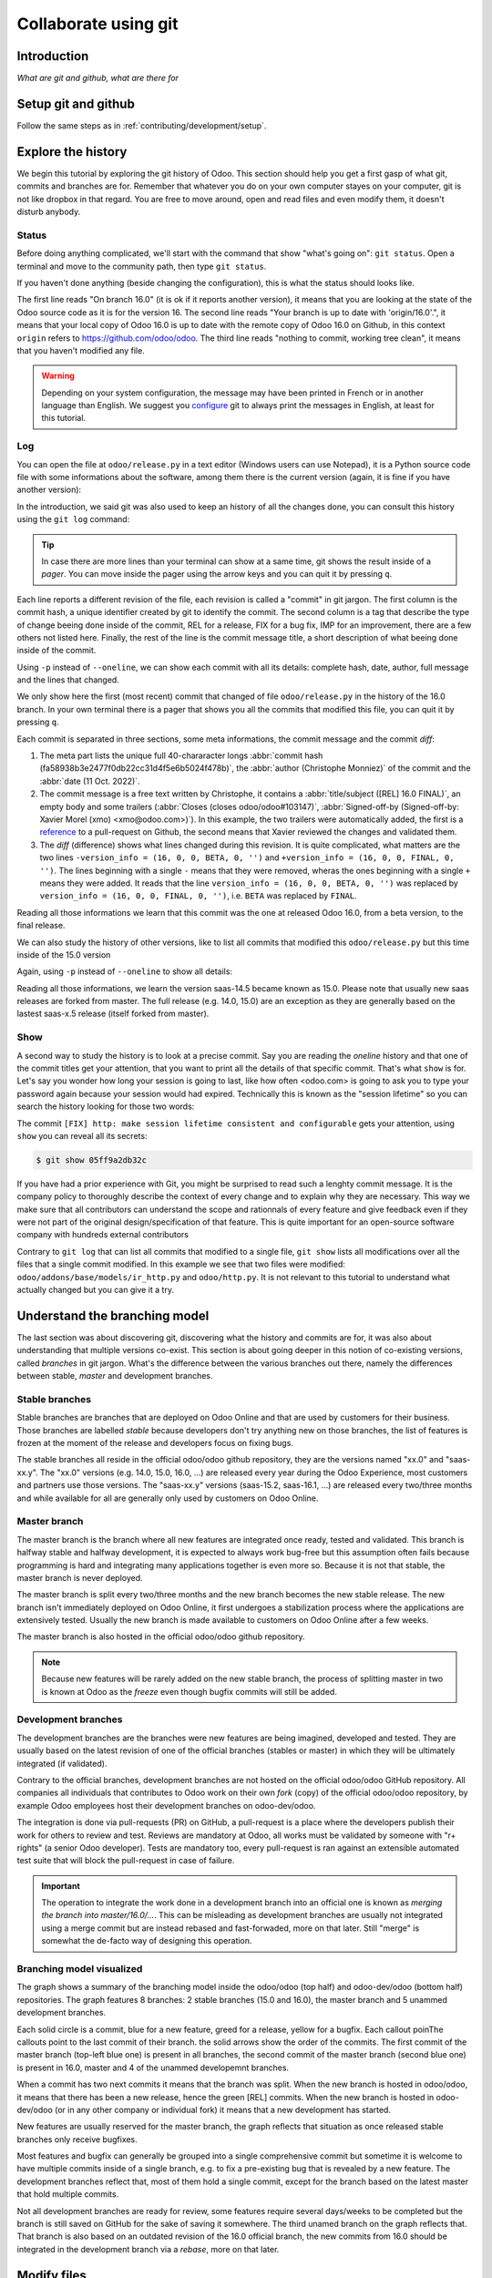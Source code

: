=====================
Collaborate using git
=====================

Introduction
============

*What are git and github, what are there for*

Setup git and github
====================

Follow the same steps as in :ref:`contributing/development/setup`. 

Explore the history
===================

We begin this tutorial by exploring the git history of Odoo. This section should help you get a first gasp of what git, commits and branches are for. Remember that whatever you do on your own computer stayes on your computer, git is not like dropbox in that regard. You are free to move around, open and read files and even modify them, it doesn't disturb anybody.

Status
------

Before doing anything complicated, we'll start with the command that show "what's going on": ``git status``. Open a terminal and move to the community path, then type ``git status``.

.. code-block:: console
   :caption: status just after a clone

   $ git status
   On branch 16.0
   Your branch is up to date with 'origin/16.0'.

   nothing to commit, working tree clean

If you haven't done anything (beside changing the configuration), this is what the status should looks like. 

The first line reads "On branch 16.0" (it is ok if it reports another version), it means that you are looking at the state of the Odoo source code as it is for the version 16. The second line reads "Your branch is up to date with 'origin/16.0'.", it means that your local copy of Odoo 16.0 is up to date with the remote copy of Odoo 16.0 on Github, in this context ``origin`` refers to https://github.com/odoo/odoo. The third line reads "nothing to commit, working tree clean", it means that you haven't modified any file.

.. warning::

   Depending on your system configuration, the message may have been printed in French or in another language than English. We suggest you `configure <https://stackoverflow.com/a/10872202>`_ git to always print the messages in English, at least for this tutorial.

Log
---

You can open the file at ``odoo/release.py`` in a text editor (Windows users can use Notepad), it is a Python source code file with some informations about the software, among them there is the current version (again, it is fine if you have another version):

.. code-block:: python
   :caption: version inside of odoo/release.py

   version_info = (16, 0, 0, FINAL, 0, '')   

In the introduction, we said git was also used to keep an history of all the changes done, you can consult this history using the ``git log`` command:

.. code-block:: console
   :caption: all commits (revisions) in the history of the 16.0 version for the ``odoo/release.py`` file, one per line

   $ git log 16.0 --oneline odoo/release.py
   fa58938b3e24 [REL] 16.0 FINAL
   1c0d46b68b1e [FIX] release: change version level to beta
   2636bea44775 [REL] 16.0
   00d36ec92971 [FIX] core: decrement master release version
   e5361e93be3e [IMP] core: bump master release to 16.1 alpha
   c336dddab8bc [IMP] release: correct typo in code comment
   082aa4d35289 [IMP] core: bump master release to 15.4 alpha
   8cc0a225a541 [IMP] core: bump master release to 15.3 alpha
   c6600d1ea493 [IMP] core: bump master release version to 15.2
   ...
   a84070f3ba49 [REL] 9.saas~13
   9e64f9f95141 [REF] openerp: move `openerp` to `odoo`

.. tip::
   In case there are more lines than your terminal can show at a same time, git shows the result inside of a *pager*. You can move inside the pager using the arrow keys and you can quit it by pressing ``q``.

Each line reports a different revision of the file, each revision is called a "commit" in git jargon. The first column is the commit hash, a unique identifier created by git to identify the commit. The second column is a tag that describe the type of change beeing done inside of the commit, REL for a release, FIX for a bug fix, IMP for an improvement, there are a few others not listed here. Finally, the rest of the line is the commit message title, a short description of what beeing done inside of the commit.

Using ``-p`` instead of ``--oneline``, we can show each commit with all its details: complete hash, date, author, full message and the lines that changed.

.. code-block:: console
   :caption: meta informations of the commit fa58938b3e24…

   $ git log 16.0 -p odoo/release.py
   commit fa58938b3e2477f0db22cc31d4f5e6b5024f478b
   Author: Christophe Monniez <moc@odoo.com>
   Date:   Tue Oct 11 14:01:40 2022 +0000

.. code-block:: text
   :caption: free description (message) of the commit fa58938b3e24…

       [REL] 16.0 FINAL
       
       closes odoo/odoo#103147
       
       Signed-off-by: Xavier Morel (xmo) <xmo@odoo.com>

.. code-block:: udiff
   :caption: lines changed (diff) by the commit fa58938b3e24…

   -version_info = (16, 0, 0, BETA, 0, '')
   +version_info = (16, 0, 0, FINAL, 0, '')

We only show here the first (most recent) commit that changed of file ``odoo/release.py`` in the history of the 16.0 branch. In your own terminal there is a pager that shows you all the commits that modified this file, you can quit it by pressing ``q``.

Each commit is separated in three sections, some meta informations, the commit message and the commit *diff*:

1. The meta part lists the unique full 40-chararacter longs :abbr:`commit hash (fa58938b3e2477f0db22cc31d4f5e6b5024f478b)`, the :abbr:`author (Christophe Monniez)` of the commit and the :abbr:`date (11 Oct. 2022)`.
#. The commit message is a free text written by Christophe, it contains a :abbr:`title/subject ([REL] 16.0 FINAL)`, an empty body and some trailers (:abbr:`Closes (closes odoo/odoo#103147)`, :abbr:`Signed-off-by (Signed-off-by: Xavier Morel (xmo) <xmo@odoo.com>)`). In this example, the two trailers were automatically added, the first is a `reference <https://github.com/odoo/odoo/pull/103147>`_ to a pull-request on Github, the second means that Xavier reviewed the changes and validated them.
#. The *diff* (difference) shows what lines changed during this revision. It is quite complicated, what matters are the two lines ``-version_info = (16, 0, 0, BETA, 0, '')`` and ``+version_info = (16, 0, 0, FINAL, 0, '')``. The lines beginning with a single ``-`` means that they were removed, wheras the ones beginning with a single ``+`` means they were added. It reads that the line ``version_info = (16, 0, 0, BETA, 0, '')`` was replaced by ``version_info = (16, 0, 0, FINAL, 0, '')``, i.e. ``BETA`` was replaced by ``FINAL``.

Reading all those informations we learn that this commit was the one at released Odoo 16.0, from a beta version, to the final release.

We can also study the history of other versions, like to list all commits that modified this ``odoo/release.py`` but this time inside of the 15.0 version

.. code-block:: text
   :caption: all commits (revisions) in the history of the 15.0 version for the ``odoo/release.py`` file, one per line

   $ git log 15.0 --oneline odoo/release.py
   b50796d51607 [REL] 15.0
   15b4cc97f302 [REL] saas-14.5
   c2179731372d [IMP] core: bump master release version to 14.5 alpha
   6f9aa96c16a2 [IMP] core: bump master version to 14.4 alpha1
   55986ffa21da [IMP] core: bump master version to 14.3 alpha1
   8fd7232a0e7c [IMP] core: bump master version to 14.2 alpha1
   ...
   a84070f3ba49 [REL] 9.saas~13
   9e64f9f95141 [REF] openerp: move `openerp` to `odoo`

Again, using ``-p`` instead of ``--oneline`` to show all details:

.. code-block:: console
   :caption: meta informations of the commit b50796d51607…

   $ git log -p 15.0 odoo/release.py
   commit b50796d5160745d9f85992467d632d9ce2476697
   Author: Christophe Monniez <moc@odoo.com>
   Date:   Tue Oct 5 09:28:30 2021 +0200

.. code-block:: text
   :caption: free description (message) of the commit b50796d51607…

       [REL] 15.0

.. code-block:: udiff
   :caption: lines changed (diff) by the commit b50796d51607…

   diff --git a/odoo/release.py b/odoo/release.py
   index 7c114b120700..546d1c49a12f 100644
   --- a/odoo/release.py
   +++ b/odoo/release.py
   @@ -12,7 +12,7 @@ RELEASE_LEVELS_DISPLAY = {ALPHA: ALPHA,
    # properly comparable using normal operarors, for example:
    #  (6,1,0,'beta',0) < (6,1,0,'candidate',1) < (6,1,0,'candidate',2)
    #  (6,1,0,'candidate',2) < (6,1,0,'final',0) < (6,1,2,'final',0)
   -version_info = ('saas~14', 5, 0, FINAL, 0, '')
   +version_info = (15, 0, 0, FINAL, 0, '')
    version = '.'.join(str(s) for s in version_info[:2]) + RELEASE_LEVELS_DISPLAY[version_info[3]] + str(version_info[4] or '') + version_info[5]
    series = serie = major_version = '.'.join(str(s) for s in version_info[:2])

Reading all those informations, we learn the version saas-14.5 became known as 15.0. Please note that usually new saas releases are forked from master. The full release (e.g. 14.0, 15.0) are an exception as they are generally based on the lastest saas-x.5 release (itself forked from master).

Show
----

A second way to study the history is to look at a precise commit. Say you are reading the *oneline* history and that one of the commit titles get your attention, that you want to print all the details of that specific commit. That's what ``show`` is for. Let's say you wonder how long your session is going to last, like how often <odoo.com> is going to ask you to type your password again because your session would had expired. Technically this is known as the "session lifetime" so you can search the history looking for those two words:

.. code-block:: console
   :caption: all commits in 16.0 mentionning *session* and *lifetime*, one per line

   $ git log --oneline --grep 'session' --grep 'lifetime' --all-match
   05ff9a2db32c [FIX] http: make session lifetime consistent and configurable
   f61aa39ff119 [REF] core: HTTPocalypse (9) ORM initialization
   17e6a69b9189 [IMP] core: use Savepoint object in TestCursor
   1fbafa4e69ee [MERGE][IMP] im_livechat: random assignation of conversation

The commit ``[FIX] http: make session lifetime consistent and configurable`` gets your attention, using ``show`` you can reveal all its secrets:

.. code-block:: console
   
   $ git show 05ff9a2db32c

.. tabs::

   .. group-tab:: Headers & Trailers

      commit
         05ff9a2db32c2fb1afa107ac005423218f452290

      Author
         Olivier Dony <odo@odoo.com>
      
      Date
         Tue May 30 10:59:42 2023 +0000

      closes
         odoo/odoo#122888
      
      Signed-off-by
         Julien Castiaux (juc) <juc@odoo.com>

   .. group-tab:: Message

      **[FIX] http: make session lifetime consistent and configurable**

      Before 16.0 and `HTTPocalypse <HTTPocalypse_>`_ the session cookie duration was set to 3 months, but the server-side garbage collection of inactive session was reaping them after 7 days of inactivity. The cookie lifetime was essentially superseded by the server-side GC.

      After `HTTPocalypse <HTTPocalypse_>`_ these limits were made consistent with each other, but the lifetime value was kept at 3 months, which is a bit too long as a default.

      This commit changes the default ``SESSION_LIFETIME`` back to 7 days for both limits.

      In addition, since the server-side GC is now implemented by a database-specific cron job, this commit introduces an optional system parameter ``sessions.max_inactivity_seconds`` that can be set to override the default server-side GC threshold, to make it shorter.

      Note 1: the ICP does not modify the cookie lifetime which will remain set to the default 7 days. This means normal browser sessions won't stay alive for longer than 7 days of inactivity. So ``sessions.max_inactivity_seconds`` can't be effectively set to a longer expiration time. This seems like a reasonably safe default.

      Note 2: the session GC happens during the execution of the autovacuum cron job ("Base: Auto-vacuum internal data") which is scheduled once per day by default. When setting a small ``sessions.max_inactivity_seconds`` value, it may be necessary to increase the frequency of that cron job accordingly.

   .. group-tab:: Diff

      .. code-block:: udiff

         diff --git a/odoo/addons/base/models/ir_http.py b/odoo/addons/base/models/ir_http.py
         index 951459bbc4be..a35e0b5afa7c 100644
         --- a/odoo/addons/base/models/ir_http.py
         +++ b/odoo/addons/base/models/ir_http.py
         @@ -216,7 +216,9 @@ class IrHttp(models.AbstractModel):
          
              @api.autovacuum
              def _gc_sessions(self):
         -        http.root.session_store.vacuum()
         +        ICP = self.env["ir.config_parameter"]
         +        max_lifetime = int(ICP.get_param('sessions.max_inactivity_seconds', http.SESSION_LIFETIME))
         +        http.root.session_store.vacuum(max_lifetime=max_lifetime)
          
              @api.model
              def get_translations_for_webclient(self, modules, lang):
         diff --git a/odoo/http.py b/odoo/http.py
         index aa7369e9a5f2..6b3f3fb1ce2d 100644
         --- a/odoo/http.py
         +++ b/odoo/http.py
         @@ -261,9 +261,10 @@ if parse_version(werkzeug.__version__) >= parse_version('2.0.2'):
              # let's add the websocket key only when appropriate.
              ROUTING_KEYS.add('websocket')
          
         -# The duration of a user session before it is considered expired,
         -# three months.
         -SESSION_LIFETIME = 60 * 60 * 24 * 90
         +# The default duration of a user session cookie. Inactive sessions are reaped
         +# server-side as well with a threshold that can be set via an optional
         +# config parameter `sessions.max_inactivity_seconds` (default: SESSION_LIFETIME)
         +SESSION_LIFETIME = 60 * 60 * 24 * 7
          
          # The cache duration for static content from the filesystem, one week.
          STATIC_CACHE = 60 * 60 * 24 * 7
         @@ -858,8 +859,8 @@ class FilesystemSessionStore(sessions.FilesystemSessionStore):
                  session.should_rotate = False
                  self.save(session)
          
         -    def vacuum(self):
         -        threshold = time.time() - SESSION_LIFETIME
         +    def vacuum(self, max_lifetime=SESSION_LIFETIME):
         +        threshold = time.time() - max_lifetime
                  for fname in glob.iglob(os.path.join(root.session_store.path, '*', '*')):
                      path = os.path.join(root.session_store.path, fname)
                      with contextlib.suppress(OSError):

.. _HTTPocalypse: https://github.com/odoo/odoo/pull/78857

If you have had a prior experience with Git, you might be surprised to read such a lenghty commit message. It is the company policy to thoroughly describe the context of every change and to explain why they are necessary. This way we make sure that all contributors can understand the scope and rationnals of every feature and give feedback even if they were not part of the original design/specification of that feature. This is quite important for an open-source software company with hundreds external contributors

Contrary to ``git log`` that can list all commits that modified to a single file, ``git show`` lists all modifications over all the files that a single commit modified. In this example we see that two files were modified: ``odoo/addons/base/models/ir_http.py`` and ``odoo/http.py``. It is not relevant to this tutorial to understand what actually changed but you can give it a try.

Understand the branching model
==============================

The last section was about discovering git, discovering what the history and commits are for, it was also about understanding that multiple versions co-exist. This section is about going deeper in this notion of co-existing versions, called *branches* in git jargon. What's the difference between the various branches out there, namely the differences between stable, *master* and development branches.

Stable branches
---------------

Stable branches are branches that are deployed on Odoo Online and that are used by customers for their business. Those branches are labelled *stable* because developers don't try anything new on those branches, the list of features is frozen at the moment of the release and developers focus on fixing bugs.

The stable branches all reside in the official odoo/odoo github repository, they are the versions named "xx.0" and "saas-xx.y". The "xx.0" versions (e.g. 14.0, 15.0, 16.0, ...) are released every year during the Odoo Experience, most customers and partners use those versions. The "saas-xx.y" versions (saas-15.2, saas-16.1, ...) are released every two/three months and while available for all are generally only used by customers on Odoo Online.

.. example::

   Since its release in late 2020, there have been more than 6.000 new commits on the 14.0 branch, of them 84% are bug fixes and 7% are feature improvement.

   .. image:: git/plot-commits-14-0.png
      :alt: Plot of the various [IMP] and [FIX] commits in the 14.0 branch indexed per month in the period Sept 2022 - March 2023


Master branch
-------------

The master branch is the branch where all new features are integrated once ready, tested and validated. This branch is halfway stable and halfway development, it is expected to always work bug-free but this assumption often fails because programming is hard and integrating many applications together is even more so. Because it is not that stable, the master branch is never deployed.

The master branch is split every two/three months and the new branch becomes the new stable release. The new branch isn't immediately deployed on Odoo Online, it first undergoes a stabilization process where the applications are extensively tested. Usually the new branch is made available to customers on Odoo Online after a few weeks. 

The master branch is also hosted in the official odoo/odoo github repository.

.. note::

   Because new features will be rarely added on the new stable branch, the process of splitting master in two is known at Odoo as the *freeze* even though bugfix commits will still be added.

.. example::

   Since late 2020, there have been more than 18.000 new commits on the master branch, of them 58% are bug fixes, 32% are features and 5% are refactors.

   .. image:: git/plot-commits-master.png
      :alt: Plot of the various [IMP] and [FIX] commits in the master branch indexed per month in the period Sept 2022 - March 2023

Development branches
--------------------

The development branches are the branches were new features are being imagined, developed and tested. They are usually based on the latest revision of one of the official branches (stables or master) in which they will be ultimately integrated (if validated).

Contrary to the official branches, development branches are not hosted on the official odoo/odoo GitHub repository. All companies all individuals that contributes to Odoo work on their own *fork* (copy) of the official odoo/odoo repository, by example Odoo employees host their development branches on odoo-dev/odoo.

The integration is done via pull-requests (PR) on GitHub, a pull-request is a place where the developers publish their work for others to review and test. Reviews are mandatory at Odoo, all works must be validated by someone with "r+ rights" (a senior Odoo developer). Tests are mandatory too, every pull-request is ran against an extensible automated test suite that will block the pull-request in case of failure.

.. important::

   The operation to integrate the work done in a development branch into an official one is known as *merging the branch into master/16.0/...*. This can be misleading as development branches are usually not integrated using a merge commit but are instead rebased and fast-forwaded, more on that later. Still "merge" is somewhat the de-facto way of designing this operation.

Branching model visualized
--------------------------

.. image:: git/odoo-workflow.drawio.png
   :alt: Graph of the git workflow at Odoo

The graph shows a summary of the branching model inside the odoo/odoo (top half) and odoo-dev/odoo (bottom half) repositories. The graph features 8 branches: 2 stable branches (15.0 and 16.0), the master branch and 5 unammed development branches. 

Each solid circle is a commit, blue for a new feature, greed for a release, yellow for a bugfix. Each callout poinThe callouts point to the last commit of their branch. the solid arrows show the order of the commits. The first commit of the master branch (top-left blue one) is present in all branches, the second commit of the master branch (second blue one) is present in 16.0, master and 4 of the unammed developemnt branches.

When a commit has two next commits it means that the branch was split. When the new branch is hosted in odoo/odoo, it means that there has been a new release, hence the green [REL] commits. When the new branch is hosted in odoo-dev/odoo (or in any other company or individual fork) it means that a new development has started.

New features are usually reserved for the master branch, the graph reflects that situation as once released stable branches only receive bugfixes.

Most features and bugfix can generally be grouped into a single comprehensive commit but sometime it is welcome to have multiple commits inside of a single branch, e.g. to fix a pre-existing bug that is revealed by a new feature. The development branches reflect that, most of them hold a single commit, except for the branch based on the latest master that hold multiple commits.

Not all development branches are ready for review, some features require several days/weeks to be completed but the branch is still saved on GitHub for the sake of saving it somewhere. The third unamed branch on the graph reflects that. That branch is also based on an outdated revision of the 16.0 official branch, the new commits from 16.0 should be integrated in the development branch via a *rebase*, more on that later.



Modify files
============

*Make them create a branch named "master-sandbox-<trigram>" based on the latest master, simply say that it is to isolate their changes from the ones of the others, don't explain branches yet*
*Deep dive the few status/diff/add/rm/restore/commit commands*
*Basically do stuff on the working directory, type status/diff to understand what changed, then add or rm or restore or commit, again status/diff/log to understand what happened*

Backup changes on Github
========================

*Make them push their branch so they can see it on github*
*Visit the various logs/diffs/blames/files this time using the github interface*
*Make them remove their branch so they can fetch it back from github*

Gather feedback
===============

*Basically pull requests, reviews, runbot*
*The ci/style will be red because we made them push commits with bad titles*

Cleanup the mess
================

*Explanation about keeping the history clean and writing good commit messages with hands on example in the history*
*Make them clean their branch basically using commit --amend, interactive rebase, and push --force-with-lease*

*Give a formal explaination of what branches are, with nice graphs*
*Make them fetch the latest master branch, show the difference git log master vs git log origin/master*
*Make them fast-forward their local master branch*
*Make them rebase their sandbox branch and push it back*

*Runbot should be green*
